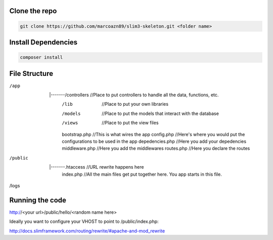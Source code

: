 Clone the repo
--------------------
.. code-block:: bash

    git clone https://github.com/marcoazn89/slim3-skeleton.git <folder name>

Install Dependencies
--------------------
.. code-block:: bash

    composer install

File Structure
--------------------
.. code-block:: bash

/app
	|
	|-------/controllers 		//Place to put controllers to handle all the data, functions, etc.
			/lib				//Place to put your own libraries
			/models				//Place to put the models that interact with the database
			/views 				//Place to put the view files
			bootstrap.php 		//This is what wires the app
			config.php 			//Here's where you would put the configurations to be used in the app
			depedencies.php 	//Here you add your depedencies
			middleware.php 		//Here you add the middlewares
			routes.php 			//Here you declare the routes
/public
	|
	|-------.htaccess			//URL rewrite happens here
			index.php 			//All the main files get put together here. You app starts in this file.
/logs

Running the code
--------------------
http://<your url>/public/hello/<random name here>

Ideally you want to configure your VHOST to point to /public/index.php:

http://docs.slimframework.com/routing/rewrite/#apache-and-mod_rewrite
